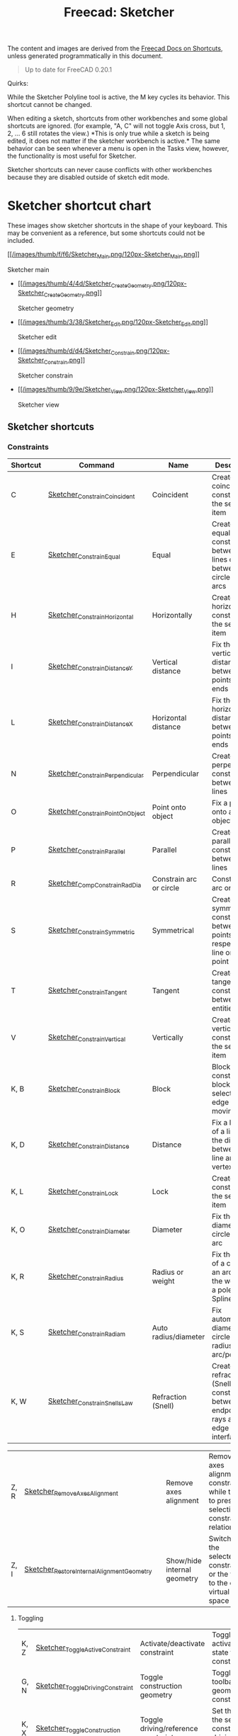 :PROPERTIES:
:ID:       f862c053-4ebc-4e0b-a459-82dafd2b93d9
:END:
#+TITLE: Freecad: Sketcher
#+CATEGORY: slips
#+TAGS:

The content and images are derived from the [[https://wiki.freecad.org/Sandbox:Keyboard_Shortcuts][Freecad Docs on Shortcuts]], unless
generated programmatically in this document.

#+begin_quote
Up to date for FreeCAD 0.20.1
#+end_quote

Quirks:

While the Sketcher Polyline tool is active, the M key cycles its
behavior. This shortcut cannot be changed.

When editing a sketch, shortcuts from other workbenches and some global
shortcuts are ignored. (for example, "A, C" will not toggle Axis cross,
but 1, 2, ... 6 still rotates the view.) *This is only true while a
sketch is being edited, it does not matter if the sketcher workbench is
active.* The same behavior can be seen whenever a menu is open in the
Tasks view, however, the functionality is most useful for Sketcher.

Sketcher shortcuts can never cause conflicts with other workbenches
because they are disabled outside of sketch edit mode.

* Sketcher shortcut chart

These images show sketcher shortcuts in the shape of your keyboard. This
may be convenient as a reference, but some shortcuts could not be
included.

[[file:img/sketcher-main.png]]

  [[/File:Sketcher_Main.png][[[/images/thumb/f/f6/Sketcher_Main.png/120px-Sketcher_Main.png]]]]

  Sketcher main

-

  [[/File:Sketcher_Create_Geometry.png][[[/images/thumb/4/4d/Sketcher_Create_Geometry.png/120px-Sketcher_Create_Geometry.png]]]]

  Sketcher geometry

-

  [[/File:Sketcher_Edit.png][[[/images/thumb/3/38/Sketcher_Edit.png/120px-Sketcher_Edit.png]]]]

  Sketcher edit

-

  [[/File:Sketcher_Constrain.png][[[/images/thumb/d/d4/Sketcher_Constrain.png/120px-Sketcher_Constrain.png]]]]

  Sketcher constrain

-

  [[/File:Sketcher_View.png][[[/images/thumb/9/9e/Sketcher_View.png/120px-Sketcher_View.png]]]]

  Sketcher view

** Sketcher shortcuts

*** Constraints

| Shortcut | Command                          | Name                           | Description                                                                                           |
|----------+----------------------------------+--------------------------------+-------------------------------------------------------------------------------------------------------|
| C        | [[/Sketcher_ConstrainCoincident][Sketcher_ConstrainCoincident]]     | Coincident                     | Create a coincident constraint on the selected item                                                   |
| E        | [[/Sketcher_ConstrainEqual][Sketcher_ConstrainEqual]]          | Equal                          | Create an equality constraint between two lines or between circles and arcs                           |
| H        | [[/Sketcher_ConstrainHorizontal][Sketcher_ConstrainHorizontal]]     | Horizontally                   | Create a horizontal constraint on the selected item                                                   |
| I        | [[/Sketcher_ConstrainDistanceY][Sketcher_ConstrainDistanceY]]      | Vertical distance              | Fix the vertical distance between two points or line ends                                             |
| L        | [[/Sketcher_ConstrainDistanceX][Sketcher_ConstrainDistanceX]]      | Horizontal distance            | Fix the horizontal distance between two points or line ends                                           |
| N        | [[/Sketcher_ConstrainPerpendicular][Sketcher_ConstrainPerpendicular]]  | Perpendicular                  | Create a perpendicular constraint between two lines                                                   |
| O        | [[/Sketcher_ConstrainPointOnObject][Sketcher_ConstrainPointOnObject]]  | Point onto object              | Fix a point onto an object                                                                            |
| P        | [[/Sketcher_ConstrainParallel][Sketcher_ConstrainParallel]]       | Parallel                       | Create a parallel constraint between two lines                                                        |
| R        | [[/Sketcher_CompConstrainRadDia][Sketcher_CompConstrainRadDia]]     | Constrain arc or circle        | Constrain an arc or a circle                                                                          |
| S        | [[/Sketcher_ConstrainSymmetric][Sketcher_ConstrainSymmetric]]      | Symmetrical                    | Create a symmetry constraint between two points with respect to a line or a third point               |
| T        | [[/Sketcher_ConstrainTangent][Sketcher_ConstrainTangent]]        | Tangent                        | Create a tangent constraint between two entities                                                      |
| V        | [[/Sketcher_ConstrainVertical][Sketcher_ConstrainVertical]]       | Vertically                     | Create a vertical constraint on the selected item                                                     |
|----------+----------------------------------+--------------------------------+-------------------------------------------------------------------------------------------------------|
| K, B     | [[/Sketcher_ConstrainBlock][Sketcher_ConstrainBlock]]          | Block                          | Block constraint: block the selected edge from moving                                                 |
| K, D     | [[/Sketcher_ConstrainDistance][Sketcher_ConstrainDistance]]       | Distance                       | Fix a length of a line or the distance between a line and a vertex                                    |
| K, L     | [[/Sketcher_ConstrainLock][Sketcher_ConstrainLock]]           | Lock                           | Create a lock constraint on the selected item                                                         |
| K, O     | [[/Sketcher_ConstrainDiameter][Sketcher_ConstrainDiameter]]       | Diameter                       | Fix the diameter of a circle or an arc                                                                |
| K, R     | [[/Sketcher_ConstrainRadius][Sketcher_ConstrainRadius]]         | Radius or weight               | Fix the radius of a circle or an arc or fix the weight of a pole of a B-Spline                        |
| K, S     | [[/Sketcher_ConstrainRadiam][Sketcher_ConstrainRadiam]]         | Auto radius/diameter           | Fix automatically diameter on circle and radius on arc/pole                                           |
| K, W     | [[/Sketcher_ConstrainSnellsLaw][Sketcher_ConstrainSnellsLaw]]      | Refraction (Snell)             | Create a refraction law (Snell) constraint between two endpoints of rays and an edge as an interface. |

| Z, R | [[/Sketcher_RemoveAxesAlignment][Sketcher_RemoveAxesAlignment]]              |   | Remove axes alignment       | Remove axes alignment constraint while trying to preserve selection's constraint relationship |
| Z, I | [[/Sketcher_RestoreInternalAlignmentGeometry][Sketcher_RestoreInternalAlignmentGeometry]] |   | Show/hide internal geometry | Switches the selected constraints or the view to the other virtual space                      |

**** Toggling

|------+----------------------------------+-------------------------------------+------------------------------------------------------------------------------|
| K, Z | [[/Sketcher_ToggleActiveConstraint][Sketcher_ToggleActiveConstraint]]  | Activate/deactivate constraint      | Toggles activate/deactivate state for selected constraints                   |
| G, N | [[/Sketcher_ToggleDrivingConstraint][Sketcher_ToggleDrivingConstraint]] | Toggle construction geometry        | Toggles the toolbar or selected geometry to/from construction mode           |
| K, X | [[/Sketcher_ToggleConstruction][Sketcher_ToggleConstruction]]      | Toggle driving/reference constraint | Set the toolbar, or the selected constraints, into driving or reference mode |

*** Selections

| Z, P, C  | [[/Sketcher_SelectConflictingConstraints][Sketcher_SelectConflictingConstraints]]            |   | Select conflicting constraints         | Select Conflicting Constraints                                                                        |
| Z, K     | [[/Sketcher_SelectConstraints][Sketcher_SelectConstraints]]                       |   | Select associated constraints          | Select the constraints associated with the selected geometrical elements                              |
| Z, E     | [[/Sketcher_SelectElementsAssociatedWithConstraints][Sketcher_SelectElementsAssociatedWithConstraints]] |   | Select associated geometry             | Select the geometrical elements associated with the selected constraints                              |
| Z, F     | [[/Sketcher_SelectElementsWithDoFs][Sketcher_SelectElementsWithDoFs]]                  |   | Select unconstrained DoF               | Select geometrical elements where the solver still detects unconstrained degrees of freedom.          |
| Z, H     | [[/Sketcher_SelectHorizontalAxis][Sketcher_SelectHorizontalAxis]]                    |   | Select horizontal axis                 | Select the local horizontal axis of the sketch                                                        |
| Z, P, M  | [[/index.php?title=Sketcher_SelectMalformedConstraints&action=edit&redlink=1][Sketcher_SelectMalformedConstraints]]              |   | Select malformed constraints           | Select malformed constraints                                                                          |
| Z, O     | [[/Sketcher_SelectOrigin][Sketcher_SelectOrigin]]                            |   | Select origin                          | Select the local origin point of the sketch                                                           |
| Z, P, P  | [[/index.php?title=Sketcher_SelectPartiallyRedundantConstraints&action=edit&redlink=1][Sketcher_SelectPartiallyRedundantConstraints]]     |   | Select partially redundant constraints | Select partially redundant constraints                                                                |
| Z, P, R  | [[/Sketcher_SelectRedundantConstraints][Sketcher_SelectRedundantConstraints]]              |   | Select redundant constraints           | Select redundant constraints                                                                          |
| Z, V     | [[/Sketcher_SelectVerticalAxis][Sketcher_SelectVerticalAxis]]                      |   | Select vertical axis                   | Select the local vertical axis of the sketch                                                          |


*** Other Sketcher Shortcuts

| Shortcut | Command                           | Name                            | Description                                                                                     |
|----------+-----------------------------------+---------------------------------+-------------------------------------------------------------------------------------------------|
| G, W     | [[/Sketcher_CarbonCopy][Sketcher_CarbonCopy]]               | Carbon copy                     | Copies the geometry of another sketch                                                           |
| Z, L     | [[/Sketcher_Clone][Sketcher_Clone]]                    | Clone                           | Creates a clone of the geometry taking as reference the last selected point                     |
| G, P, P  | [[/Sketcher_CompCreateRegularPolygon][Sketcher_CompCreateRegularPolygon]] | Create regular polygon          | Create a regular polygon in the sketcher                                                        |
| K, A     | [[/Sketcher_ConstrainAngle][Sketcher_ConstrainAngle]]           | Constrain angle                 | Fix the angle of a line or the angle between two lines                                          |
| Z, C     | [[/Sketcher_Copy][Sketcher_Copy]]                     | Copy                            | Creates a simple copy of the geometry taking as reference the last selected point               |
| G, 3, A  | [[/Sketcher_Create3PointArc][Sketcher_Create3PointArc]]          | Create arc by three points      | Create an arc by its end points and a point along the arc                                       |
| G, 3, C  | [[/Sketcher_Create3PointCircle][Sketcher_Create3PointCircle]]       | Create circle by three points   | Create a circle by 3 perimeter points                                                           |
| G, A     | [[/Sketcher_CreateArc][Sketcher_CreateArc]]                | Create arc by center            | Create an arc by its center and by its end points                                               |
| G, E, A  | [[/Sketcher_CreateArcOfEllipse][Sketcher_CreateArcOfEllipse]]       | Create an arc of ellipse        | Create an arc of ellipse in the sketch                                                          |
| G, H     | [[/Sketcher_CreateArcOfHyperbola][Sketcher_CreateArcOfHyperbola]]     | Create an arc of hyperbola      | Create an arc of hyperbola in the sketch                                                        |
| G, J     | [[/Sketcher_CreateArcOfParabola][Sketcher_CreateArcOfParabola]]      | Create an arc of parabola       | Create an arc of parabola in the sketch                                                         |
| G, B, B  | [[/Sketcher_CreateBSpline][Sketcher_CreateBSpline]]            | Create B-spline                 | Create a B-spline via control points in the sketch.                                             |
| G,C      | [[/Sketcher_CreateCircle][Sketcher_CreateCircle]]             | Create circle                   | Create a circle in the sketch                                                                   |
| G, 3, E  | [[/Sketcher_CreateEllipseBy3Points][Sketcher_CreateEllipseBy3Points]]   | Create ellipse by 3 points      | Create an ellipse by 3 points in the sketch                                                     |
| G, E, E  | [[/Sketcher_CreateEllipseByCenter][Sketcher_CreateEllipseByCenter]]    | Create ellipse by center        | Create an ellipse by center in the sketch                                                       |
| G, F, F  | [[/Sketcher_CreateFillet][Sketcher_CreateFillet]]             | Create fillet                   | Create a fillet between two lines or at a coincident point                                      |
| G, P, 7  | [[/Sketcher_CreateHeptagon][Sketcher_CreateHeptagon]]           | Create heptagon                 | Create a heptagon in the sketch                                                                 |
| G, P, 6  | [[/Sketcher_CreateHexagon][Sketcher_CreateHexagon]]            | Create hexagon                  | Create a hexagon in the sketch                                                                  |
| G, L     | [[/Sketcher_CreateLine][Sketcher_CreateLine]]               | Create line                     | Create a line in the sketch                                                                     |
| G, O     | [[/Sketcher_CreateOblong][Sketcher_CreateOblong]]             | Create rounded rectangle        | Create a rounded rectangle in the sketch                                                        |
| G, P, 8  | [[/Sketcher_CreateOctagon][Sketcher_CreateOctagon]]            | Create octagon                  | Create an octagon in the sketch                                                                 |
| G, P, 5  | [[/Sketcher_CreatePentagon][Sketcher_CreatePentagon]]           | Create pentagon                 | Create a pentagon in the sketch                                                                 |
| G, B, P  | [[/Sketcher_CreatePeriodicBSpline][Sketcher_CreatePeriodicBSpline]]    | Create periodic B-spline        | Create a periodic B-spline via control points in the sketch.                                    |
| G, Y     | [[/Sketcher_CreatePoint][Sketcher_CreatePoint]]              | Create point                    | Create a point in the sketch                                                                    |
| G, F, P  | [[/Sketcher_CreatePointFillet][Sketcher_CreatePointFillet]]        | Create corner-preserving fillet | Fillet that preserves intersection point and most constraints                                   |
| G, M     | [[/Sketcher_CreatePolyline][Sketcher_CreatePolyline]]           | Create polyline                 | Create a polyline in the sketch. 'M' Key cycles behavior                                        |
| G, R     | [[/Sketcher_CreateRectangle][Sketcher_CreateRectangle]]          | Create rectangle                | Create a rectangle in the sketch                                                                |
| G, V     | [[/Sketcher_CreateRectangle_Center][Sketcher_CreateRectangle_Center]]   | Create centered rectangle       | Create a centered rectangle in the sketch                                                       |
| G, P, R  | [[/Sketcher_CreateRegularPolygon][Sketcher_CreateRegularPolygon]]     | Create regular polygon          | Create a regular polygon in the sketch                                                          |
| G, S     | [[/Sketcher_CreateSlot][Sketcher_CreateSlot]]               | Create slot                     | Create a slot in the sketch                                                                     |
| G, P, 4  | [[/Sketcher_CreateSquare][Sketcher_CreateSquare]]             | Create square                   | Create a square in the sketch                                                                   |
| G, P, 3  | [[/Sketcher_CreateTriangle][Sketcher_CreateTriangle]]           | Create equilateral triangle     | Create an equilateral triangle in the sketch                                                    |
| G, Q     | [[/Sketcher_Extend][Sketcher_Extend]]                   | Extend edge                     | Extend an edge with respect to the picked position                                              |
| G, X     | [[/Sketcher_External][Sketcher_External]]                 | External geometry               | Create an edge linked to an external geometry                                                   |
| Z, M     | [[/Sketcher_Move][Sketcher_Move]]                     | Move                            | Moves the geometry taking as reference the last selected point                                  |
| Z, A     | [[/Sketcher_RectangularArray][Sketcher_RectangularArray]]         | Rectangular array               | Creates a rectangular array pattern of the geometry taking as reference the last selected point |
| G, Z     | [[/Sketcher_Split][Sketcher_Split]]                    | Split edge                      | Show all internal geometry or hide unused internal geometry                                     |
| Z, Z     | [[/Sketcher_SwitchVirtualSpace][Sketcher_SwitchVirtualSpace]]       | Switch virtual space            | Splits an edge into two while preserving constraints                                            |
| Z, S     | [[/Sketcher_Symmetry][Sketcher_Symmetry]]                 | Symmetry                        | Creates symmetric geometry with respect to the last selected line or point                      |
| G, T     | [[/Sketcher_Trimming][Sketcher_Trimming]]                 | Trim edge                       | Trim an edge with respect to the picked position                                                |
| Q, S     | [[/Sketcher_ViewSection][Sketcher_ViewSection]]              | View section                    | When in edit mode, switch between section view and full view.                                   |
| Q, P     | [[/Sketcher_ViewSketch][Sketcher_ViewSketch]]               | View sketch                     | When in edit mode, set the camera orientation perpendicular to the sketch plane.                |

**** Unmapped Commands

| Shortcut | Command                                          | Name                                    | Description                                                                                                                                                                   | Comment                                                             |
|----------+--------------------------------------------------+-----------------------------------------+-------------------------------------------------------------------------------------------------------------------------------------------------------------------------------+---------------------------------------------------------------------|
|          | [[/Sketcher_BSplineComb][Sketcher_BSplineComb]]                             | Show/hide B-spline curvature comb       | Switches between showing and hiding the curvature comb for all B-splines                                                                                                      |                                                                     |
|          | [[/index.php?title=Sketcher_BSplineConvertToNURBS&action=edit&redlink=1][Sketcher_BSplineConvertToNURBS]]                   | Convert geometry to B-spline            | Converts the selected geometry to a B-spline                                                                                                                                  | [[/Sketcher_BSplineApproximate][Sketcher_BSplineApproximate]]                                         |
|          | [[/Sketcher_BSplineDecreaseDegree][Sketcher_BSplineDecreaseDegree]]                   | Decrease B-spline degree                | Decreases the degree of the B-spline                                                                                                                                          |                                                                     |
|          | [[/Sketcher_BSplineDecreaseKnotMultiplicity][Sketcher_BSplineDecreaseKnotMultiplicity]]         | Decrease knot multiplicity              | Decreases the multiplicity of the selected knot of a B-spline                                                                                                                 |                                                                     |
|          | [[/Sketcher_BSplineDegree][Sketcher_BSplineDegree]]                           | Show/hide B-spline degree               | Switches between showing and hiding the degree for all B-splines                                                                                                              |                                                                     |
|          | [[/Sketcher_BSplineIncreaseDegree][Sketcher_BSplineIncreaseDegree]]                   | Increase B-spline degree                | Increases the degree of the B-spline                                                                                                                                          |                                                                     |
|          | [[/Sketcher_BSplineIncreaseKnotMultiplicity][Sketcher_BSplineIncreaseKnotMultiplicity]]         | Increase knot multiplicity              | Increases the multiplicity of the selected knot of a B-spline                                                                                                                 |                                                                     |
|          | [[/Sketcher_BSplineInsertKnot][Sketcher_BSplineInsertKnot]]                       | Insert knot                             | Inserts knot at parameter. If knot exists at that parameter, increment its multiplicity                                                                                       |                                                                     |
|          | [[/Sketcher_BSplineKnotMultiplicity][Sketcher_BSplineKnotMultiplicity]]                 | Show/hide B-spline knot multiplicity    | Switches between showing and hiding the knot multiplicity for all B-splines                                                                                                   |                                                                     |
|          | [[/Sketcher_BSplinePoleWeight][Sketcher_BSplinePoleWeight]]                       | Show/hide B-spline control point weight | Switches between showing and hiding the control point weight for all B-splines                                                                                                |                                                                     |
|          | [[/Sketcher_BSplinePolygon][Sketcher_BSplinePolygon]]                          | Show/hide B-spline control polygon      | Switches between showing and hiding the control polygons for all B-splines                                                                                                    |                                                                     |
|          | [[/index.php?title=Sketcher_CompBSplineShowHideGeometryInformation&action=edit&redlink=1][Sketcher_CompBSplineShowHideGeometryInformation]]  | Show/hide B-spline information layer    | Show/hide B-spline information layer                                                                                                                                          |                                                                     |
|          | [[/index.php?title=Sketcher_CompCopy&action=edit&redlink=1][Sketcher_CompCopy]]                                | Copy                                    | Creates a clone of the geometry taking as reference the last selected point                                                                                                   | Formerly Ctrl+C                                                     |
|          | [[/Sketcher_CompCreateArc][Sketcher_CompCreateArc]]                           | Create arc                              | Create an arc in the sketcher                                                                                                                                                 |                                                                     |
|          | [[/Sketcher_CompCreateBSpline][Sketcher_CompCreateBSpline]]                       | Create a B-spline                       | Create a B-spline in the sketch                                                                                                                                               |                                                                     |
|          | [[/Sketcher_CompCreateCircle][Sketcher_CompCreateCircle]]                        | Create circle                           | Create a circle in the sketcher                                                                                                                                               |                                                                     |
|          | [[/Sketcher_CompCreateConic][Sketcher_CompCreateConic]]                         | Create a conic                          | Create a conic in the sketch                                                                                                                                                  |                                                                     |
|          | [[/Sketcher_CompCreateFillets][Sketcher_CompCreateFillets]]                       | Fillets                                 | Create a fillet between two lines                                                                                                                                             |                                                                     |
|          | [[/Sketcher_CompCreateRectangles][Sketcher_CompCreateRectangles]]                    | Create rectangles                       | Creates a rectangle in the sketch                                                                                                                                             |                                                                     |
|          | [[/index.php?title=Sketcher_CompModifyKnotMultiplicity&action=edit&redlink=1][Sketcher_CompModifyKnotMultiplicity]]              | Modify knot multiplicity                | Modifies the multiplicity of the selected knot of a B-spline                                                                                                                  |                                                                     |
|          | [[/Sketcher_DeleteAllConstraints][Sketcher_DeleteAllConstraints]]                    | Delete all constraints                  | Delete all constraints in the sketch                                                                                                                                          |                                                                     |
|          | [[/Sketcher_DeleteAllGeometry][Sketcher_DeleteAllGeometry]]                       | Delete all geometry                     | Delete all geometry and constraints in the current sketch, with the exception of external geometry                                                                            |                                                                     |
|          | [[/Sketcher_EditSketch][Sketcher_EditSketch]]                              | Edit sketch                             | Edit the selected sketch                                                                                                                                                      |                                                                     |
|          | [[/Sketcher_LeaveSketch][Sketcher_LeaveSketch]]                             | Leave sketch                            | Finish editing the active sketch                                                                                                                                              |                                                                     |
|          | [[/Sketcher_MapSketch][Sketcher_MapSketch]]                               | Map sketch to face...                   | Set the 'Support' of a sketch. First select the supporting geometry, for example, a face or an edge of a solid object, then call this command, then choose the desired sketch |                                                                     |
|          | [[/Sketcher_MergeSketches][Sketcher_MergeSketches]]                           | Merge sketches                          | Create a new sketch from merging two or more selected sketches.                                                                                                               |                                                                     |
|          | [[/Sketcher_MirrorSketch][Sketcher_MirrorSketch]]                            | Mirror sketch                           | Create a new mirrored sketch for each selected sketch by using the X or Y axes, or the origin point, as mirroring reference.                                                  |                                                                     |
|          | [[/Sketcher_NewSketch][Sketcher_NewSketch]]                               | Create sketch                           | Create a new sketch                                                                                                                                                           |                                                                     |
|          | [[/index.php?title=Sketcher_ProfilesHexagon1&action=edit&redlink=1][Sketcher_ProfilesHexagon1]]                        | Creates a hexagonal profile             | Creates a hexagonal profile in the sketch                                                                                                                                     | Command Sketcher_ProfilesHexagon1 not in use yet                    |
|          | [[/Sketcher_ReorientSketch][Sketcher_ReorientSketch]]                          | Reorient sketch...                      | Place the selected sketch on one of the global coordinate planes. This will clear the 'Support' property, if any.                                                             |                                                                     |
|          | [[/Sketcher_StopOperation][Sketcher_StopOperation]]                           | Stop operation                          | When in edit mode, stop the active operation (drawing, constraining, etc.).                                                                                                   |                                                                     |
|          | [[/Sketcher_ValidateSketch][Sketcher_ValidateSketch]]                          | Validate sketch...                      | Validate a sketch by looking at missing coincidences, invalid constraints, degenerated geometry, etc.                                                                         |                                                                     |



* Roam
+ [[id:8df9a1d3-798f-4f89-a355-a0eb0c22b321][FreeCAD]]
